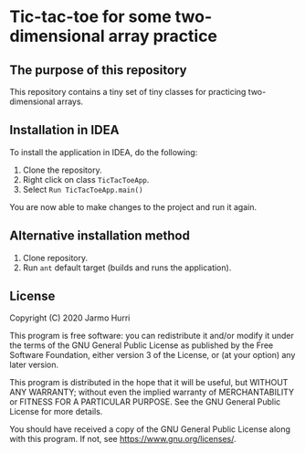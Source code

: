 * Tic-tac-toe for some two-dimensional array practice
** The purpose of this repository
   This repository contains a tiny set of tiny classes for practicing
   two-dimensional arrays.

** Installation in IDEA
   To install the application in IDEA, do the following:
   1. Clone the repository.
   2. Right click on class =TicTacToeApp=.
   3. Select =Run TicTacToeApp.main()=
   You are now able to make changes to the project and run it again.

** Alternative installation method
   1. Clone repository.
   2. Run =ant= default target (builds and runs the application).
   
** License
   Copyright (C) 2020 Jarmo Hurri

   This program is free software: you can redistribute it and/or modify
   it under the terms of the GNU General Public License as published by
   the Free Software Foundation, either version 3 of the License, or
   (at your option) any later version.

   This program is distributed in the hope that it will be useful,
   but WITHOUT ANY WARRANTY; without even the implied warranty of
   MERCHANTABILITY or FITNESS FOR A PARTICULAR PURPOSE.  See the
   GNU General Public License for more details.

   You should have received a copy of the GNU General Public License
   along with this program.  If not, see <https://www.gnu.org/licenses/>.
